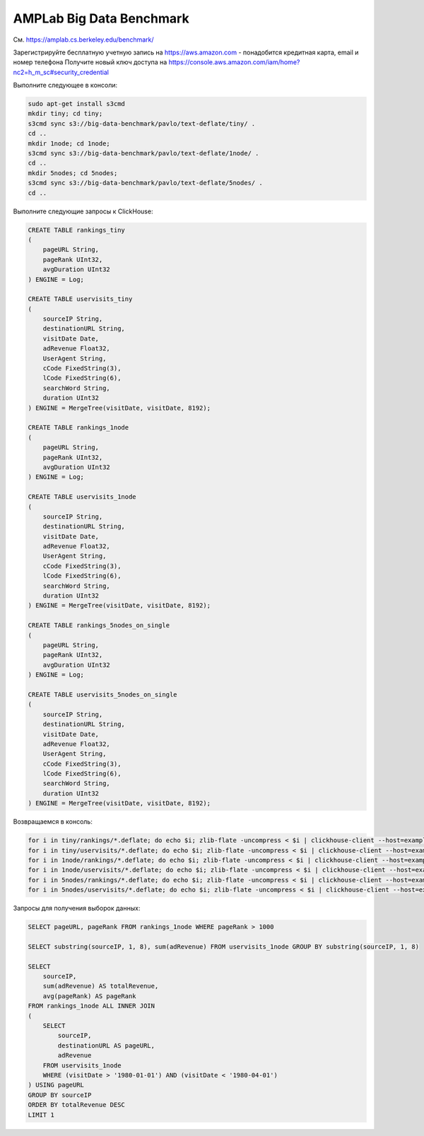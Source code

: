AMPLab Big Data Benchmark
-------------------------

См. https://amplab.cs.berkeley.edu/benchmark/

Зарегистрируйте бесплатную учетную запись на https://aws.amazon.com - понадобится кредитная карта, email и номер телефона
Получите новый ключ доступа на https://console.aws.amazon.com/iam/home?nc2=h_m_sc#security_credential

Выполните следующее в консоли:

.. code-block:: bash

    sudo apt-get install s3cmd
    mkdir tiny; cd tiny;
    s3cmd sync s3://big-data-benchmark/pavlo/text-deflate/tiny/ .
    cd ..
    mkdir 1node; cd 1node;
    s3cmd sync s3://big-data-benchmark/pavlo/text-deflate/1node/ .
    cd ..
    mkdir 5nodes; cd 5nodes;
    s3cmd sync s3://big-data-benchmark/pavlo/text-deflate/5nodes/ .
    cd ..

Выполните следующие запросы к ClickHouse:

.. code-block:: sql

    CREATE TABLE rankings_tiny
    (
        pageURL String,
        pageRank UInt32,
        avgDuration UInt32
    ) ENGINE = Log;

    CREATE TABLE uservisits_tiny
    (
        sourceIP String,
        destinationURL String,
        visitDate Date,
        adRevenue Float32,
        UserAgent String,
        cCode FixedString(3),
        lCode FixedString(6),
        searchWord String,
        duration UInt32
    ) ENGINE = MergeTree(visitDate, visitDate, 8192);

    CREATE TABLE rankings_1node
    (
        pageURL String,
        pageRank UInt32,
        avgDuration UInt32
    ) ENGINE = Log;

    CREATE TABLE uservisits_1node
    (
        sourceIP String,
        destinationURL String,
        visitDate Date,
        adRevenue Float32,
        UserAgent String,
        cCode FixedString(3),
        lCode FixedString(6),
        searchWord String,
        duration UInt32
    ) ENGINE = MergeTree(visitDate, visitDate, 8192);

    CREATE TABLE rankings_5nodes_on_single
    (
        pageURL String,
        pageRank UInt32,
        avgDuration UInt32
    ) ENGINE = Log;

    CREATE TABLE uservisits_5nodes_on_single
    (
        sourceIP String,
        destinationURL String,
        visitDate Date,
        adRevenue Float32,
        UserAgent String,
        cCode FixedString(3),
        lCode FixedString(6),
        searchWord String,
        duration UInt32
    ) ENGINE = MergeTree(visitDate, visitDate, 8192);


Возвращаемся в консоль:

.. code-block:: bash

    for i in tiny/rankings/*.deflate; do echo $i; zlib-flate -uncompress < $i | clickhouse-client --host=example-perftest01j --query="INSERT INTO rankings_tiny FORMAT CSV"; done
    for i in tiny/uservisits/*.deflate; do echo $i; zlib-flate -uncompress < $i | clickhouse-client --host=example-perftest01j --query="INSERT INTO uservisits_tiny FORMAT CSV"; done
    for i in 1node/rankings/*.deflate; do echo $i; zlib-flate -uncompress < $i | clickhouse-client --host=example-perftest01j --query="INSERT INTO rankings_1node FORMAT CSV"; done
    for i in 1node/uservisits/*.deflate; do echo $i; zlib-flate -uncompress < $i | clickhouse-client --host=example-perftest01j --query="INSERT INTO uservisits_1node FORMAT CSV"; done
    for i in 5nodes/rankings/*.deflate; do echo $i; zlib-flate -uncompress < $i | clickhouse-client --host=example-perftest01j --query="INSERT INTO rankings_5nodes_on_single FORMAT CSV"; done
    for i in 5nodes/uservisits/*.deflate; do echo $i; zlib-flate -uncompress < $i | clickhouse-client --host=example-perftest01j --query="INSERT INTO uservisits_5nodes_on_single FORMAT CSV"; done


Запросы для получения выборок данных:

.. code-block:: sql

    SELECT pageURL, pageRank FROM rankings_1node WHERE pageRank > 1000

    SELECT substring(sourceIP, 1, 8), sum(adRevenue) FROM uservisits_1node GROUP BY substring(sourceIP, 1, 8)

    SELECT
        sourceIP,
        sum(adRevenue) AS totalRevenue,
        avg(pageRank) AS pageRank
    FROM rankings_1node ALL INNER JOIN
    (
        SELECT
            sourceIP,
            destinationURL AS pageURL,
            adRevenue
        FROM uservisits_1node
        WHERE (visitDate > '1980-01-01') AND (visitDate < '1980-04-01')
    ) USING pageURL
    GROUP BY sourceIP
    ORDER BY totalRevenue DESC
    LIMIT 1
